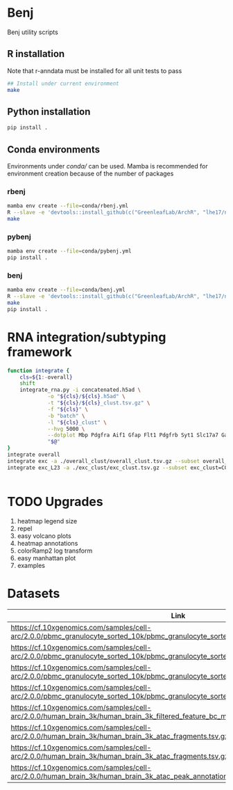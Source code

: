 * Benj

Benj utility scripts

** R installation

Note that r-anndata must be installed for all unit tests to pass
#+BEGIN_SRC bash
## Install under current environment
make
#+END_SRC
** Python installation

#+BEGIN_SRC bash
pip install .
#+END_SRC
** Conda environments
Environments under [[conda/]] can be used. Mamba is recommended for environment creation because of the number of packages
*** rbenj
#+BEGIN_SRC bash
mamba env create --file=conda/rbenj.yml
R --slave -e 'devtools::install_github(c("GreenleafLab/ArchR", "lhe17/nebula"), ref="master", repos = BiocManager::repositories())'
make
#+END_SRC
*** pybenj
#+BEGIN_SRC bash
mamba env create --file=conda/pybenj.yml
pip install .
#+END_SRC
*** benj
#+BEGIN_SRC bash
mamba env create --file=conda/benj.yml
R --slave -e 'devtools::install_github(c("GreenleafLab/ArchR", "lhe17/nebula"), ref="master", repos = BiocManager::repositories())'
make
pip install .
#+END_SRC
* RNA integration/subtyping framework
#+BEGIN_SRC bash
  function integrate {
      cls=${1:-overall}
      shift
      integrate_rna.py -i concatenated.h5ad \
		       -o "${cls}/${cls}.h5ad" \
		       -t "${cls}/${cls}_clust.tsv.gz" \
		       -f "${cls}" \
		       -b "batch" \
		       -l "${cls}_clust" \
		       --hvg 5000 \
		       --dotplot Mbp Pdgfra Aif1 Gfap Flt1 Pdgfrb Syt1 Slc17a7 Gad1 \
		       "$@"
  }
  integrate overall
  integrate exc -a ./overall_clust/overall_clust.tsv.gz --subset overall_clust=C1,C2,C3 --plot overall_clust
  integrate exc_L23 -a ./exc_clust/exc_clust.tsv.gz --subset exc_clust=C0,C2,C3 --plot overall_clust exc_clust


#+END_SRC
* TODO Upgrades
1. heatmap legend size
2. repel
3. easy volcano plots
4. heatmap annotations
5. colorRamp2 log transform
6. easy manhattan plot
7. examples

* Datasets

| Link                                                                                                                                    | MD5sum                           |
|-----------------------------------------------------------------------------------------------------------------------------------------+----------------------------------|
| https://cf.10xgenomics.com/samples/cell-arc/2.0.0/pbmc_granulocyte_sorted_10k/pbmc_granulocyte_sorted_10k_filtered_feature_bc_matrix.h5 | df86844b99161b9487090d91e644745e |
| https://cf.10xgenomics.com/samples/cell-arc/2.0.0/pbmc_granulocyte_sorted_10k/pbmc_granulocyte_sorted_10k_atac_fragments.tsv.gz         | 7635e27373de5dabd5b54ad58a30bc61 |
| https://cf.10xgenomics.com/samples/cell-arc/2.0.0/pbmc_granulocyte_sorted_10k/pbmc_granulocyte_sorted_10k_atac_fragments.tsv.gz.tbi     | 134a3ca2dc01c398a2905504bd6384f7 |
| https://cf.10xgenomics.com/samples/cell-arc/2.0.0/pbmc_granulocyte_sorted_10k/pbmc_granulocyte_sorted_10k_atac_peak_annotation.tsv      | 38f8abd2ba764e9693869e0111ad7a59 |
| https://cf.10xgenomics.com/samples/cell-arc/2.0.0/human_brain_3k/human_brain_3k_filtered_feature_bc_matrix.h5                           | ba0b765eddb138d6d6294227879b9a9b |
| https://cf.10xgenomics.com/samples/cell-arc/2.0.0/human_brain_3k/human_brain_3k_atac_fragments.tsv.gz                                   | b1594a4096405128e646e6a275e3ada3 |
| https://cf.10xgenomics.com/samples/cell-arc/2.0.0/human_brain_3k/human_brain_3k_atac_fragments.tsv.gz.tbi                               | 3054c179689ff025f9e64df6d7a79040 |
| https://cf.10xgenomics.com/samples/cell-arc/2.0.0/human_brain_3k/human_brain_3k_atac_peak_annotation.tsv                                | 5c9cde0442444bbc2c4c57c577db6c80 |
